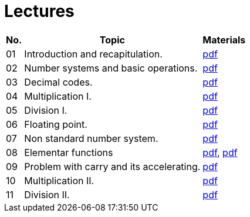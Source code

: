 = Lectures 
:imagesdir: ../media/lectures


[options="autowidth"]
|====
^h|  No.   ^h|  Topic   >h|  Materials
^|  01   | Introduction and recapitulation.           ^|  link:{imagesdir}/ari-introduction-en.pdf[pdf]
^|  02   | Number systems and basic operations.       ^|  link:{imagesdir}/ari-cs-en.pdf[pdf]
^|  03   | Decimal codes.                             ^|  link:{imagesdir}/ari-dk-en.pdf[pdf]
^|  04   | Multiplication I.                          ^|  link:{imagesdir}/ari-n1-en.pdf[pdf]
^|  05   | Division I.                                ^|  link:{imagesdir}/ari-d1-en.pdf[pdf]
^|  06   | Floating point.                            ^|  link:{imagesdir}/ari-fp-en.pdf[pdf]
^|  07   | Non standard number system.                ^|  link:{imagesdir}/ari-ns-en.pdf[pdf]
^|  08   | Elementar functions                        ^|  link:{imagesdir}/ari-f1-en.pdf[pdf], link:{imagesdir}/ari-f2-en.pdf[pdf]
^|  09   | Problem with carry and its accelerating.   ^|  link:{imagesdir}/ari-pr-en.pdf[pdf]
^|  10   | Multiplication II.                         ^|  link:{imagesdir}/ari-n2-en.pdf[pdf]
^|  11   | Division II.                               ^|  link:{imagesdir}/ari-d2-en.pdf[pdf]
|====


